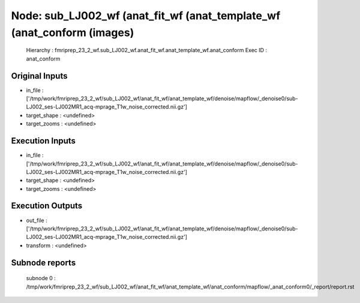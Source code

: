 Node: sub_LJ002_wf (anat_fit_wf (anat_template_wf (anat_conform (images)
========================================================================


 Hierarchy : fmriprep_23_2_wf.sub_LJ002_wf.anat_fit_wf.anat_template_wf.anat_conform
 Exec ID : anat_conform


Original Inputs
---------------


* in_file : ['/tmp/work/fmriprep_23_2_wf/sub_LJ002_wf/anat_fit_wf/anat_template_wf/denoise/mapflow/_denoise0/sub-LJ002_ses-LJ002MR1_acq-mprage_T1w_noise_corrected.nii.gz']
* target_shape : <undefined>
* target_zooms : <undefined>


Execution Inputs
----------------


* in_file : ['/tmp/work/fmriprep_23_2_wf/sub_LJ002_wf/anat_fit_wf/anat_template_wf/denoise/mapflow/_denoise0/sub-LJ002_ses-LJ002MR1_acq-mprage_T1w_noise_corrected.nii.gz']
* target_shape : <undefined>
* target_zooms : <undefined>


Execution Outputs
-----------------


* out_file : ['/tmp/work/fmriprep_23_2_wf/sub_LJ002_wf/anat_fit_wf/anat_template_wf/denoise/mapflow/_denoise0/sub-LJ002_ses-LJ002MR1_acq-mprage_T1w_noise_corrected.nii.gz']
* transform : <undefined>


Subnode reports
---------------


 subnode 0 : /tmp/work/fmriprep_23_2_wf/sub_LJ002_wf/anat_fit_wf/anat_template_wf/anat_conform/mapflow/_anat_conform0/_report/report.rst


